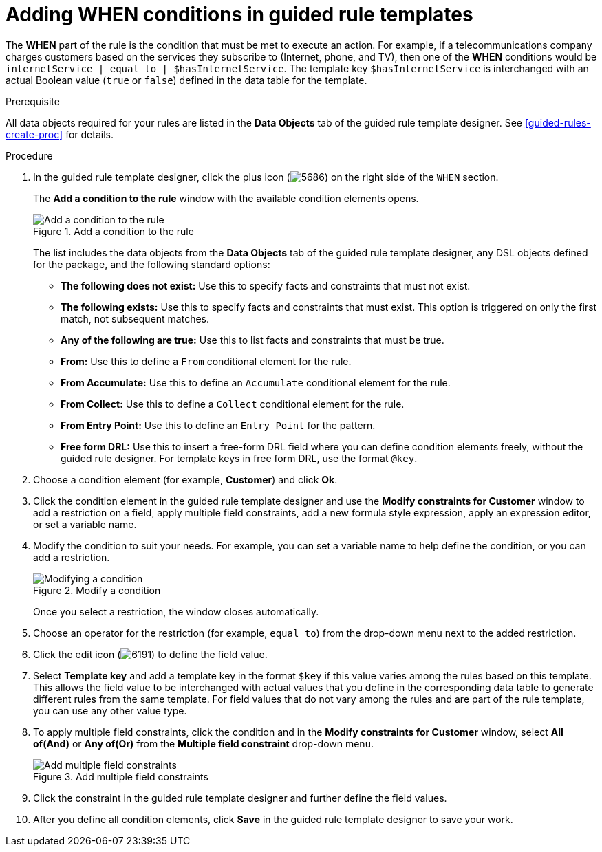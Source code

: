 [id='guided-rule-templates-WHEN-proc']
= Adding WHEN conditions in guided rule templates

The *WHEN* part of the rule is the condition that must be met to execute an action. For example, if a telecommunications company charges customers based on the services they subscribe to (Internet, phone, and TV), then one of the *WHEN* conditions would be `internetService | equal to | $hasInternetService`. The template key `$hasInternetService` is interchanged with an actual Boolean value (`true` or `false`) defined in the data table for the template.

.Prerequisite
All data objects required for your rules are listed in the *Data Objects* tab of the guided rule template designer. See xref:guided-rules-create-proc[] for details.

.Procedure
. In the guided rule template designer, click the plus icon (image:5686.png[]) on the right side of the `WHEN` section.
+
The *Add a condition to the rule* window with the available condition elements opens.
+
.Add a condition to the rule
image::guided-rule-templates-add-condition.png[Add a condition to the rule]
+
The list includes the data objects from the *Data Objects* tab of the guided rule template designer, any DSL objects defined for the package, and the following standard options:

* *The following does not exist:* Use this to specify facts and constraints that must not exist.
* *The following exists:* Use this to specify facts and constraints that must exist. This option is triggered on only the first match, not subsequent matches.
* *Any of the following are true:* Use this to list facts and constraints that must be true.
* *From:* Use this to define a `From` conditional element for the rule.
* *From Accumulate:* Use this to define an `Accumulate` conditional element for the rule.
* *From Collect:* Use this to define a `Collect` conditional element for the rule.
* *From Entry Point:* Use this to define an `Entry Point` for the pattern.
* *Free form DRL:* Use this to insert a free-form DRL field where you can define condition elements freely, without the guided rule designer. For template keys in free form DRL, use the format `@key`.
+
. Choose a condition element (for example, *Customer*) and click *Ok*.
. Click the condition element in the guided rule template designer and use the *Modify constraints for Customer* window to add a restriction on a field, apply multiple field constraints, add a new formula style expression, apply an expression editor, or set a variable name.
. Modify the condition to suit your needs. For example, you can set a variable name to help define the condition, or you can add a restriction.
+
.Modify a condition
image::guided-rule-templates-modify-condition.png[Modifying a condition]
+
Once you select a restriction, the window closes automatically.
. Choose an operator for the restriction (for example, `equal to`) from the drop-down menu next to the added restriction.
. Click the edit icon (image:6191.png[]) to define the field value.
. Select *Template key* and add a template key in the format `$key` if this value varies among the rules based on this template. This allows the field value to be interchanged with actual values that you define in the corresponding data table to generate different rules from the same template. For field values that do not vary among the rules and are part of the rule template, you can use any other value type.
. To apply multiple field constraints, click the condition and in the *Modify constraints for Customer* window, select *All of(And)* or *Any of(Or)* from the *Multiple field constraint* drop-down menu.
+
.Add multiple field constraints
image::guided-rule-templates-multiple-constraints.png[Add multiple field constraints]

. Click the constraint in the guided rule template designer and further define the field values.
. After you define all condition elements, click *Save* in the guided rule template designer to save your work.
